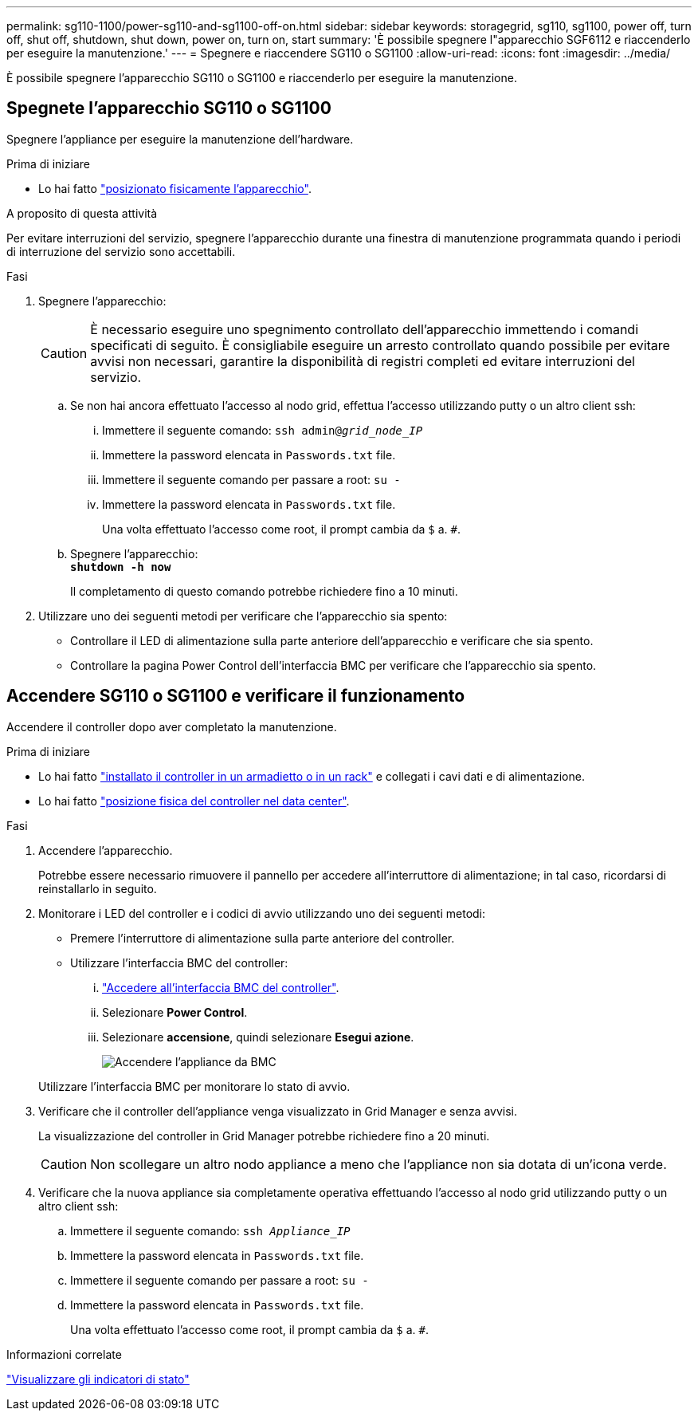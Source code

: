 ---
permalink: sg110-1100/power-sg110-and-sg1100-off-on.html 
sidebar: sidebar 
keywords: storagegrid, sg110, sg1100, power off, turn off, shut off, shutdown, shut down, power on, turn on, start 
summary: 'È possibile spegnere l"apparecchio SGF6112 e riaccenderlo per eseguire la manutenzione.' 
---
= Spegnere e riaccendere SG110 o SG1100
:allow-uri-read: 
:icons: font
:imagesdir: ../media/


[role="lead"]
È possibile spegnere l'apparecchio SG110 o SG1100 e riaccenderlo per eseguire la manutenzione.



== Spegnete l'apparecchio SG110 o SG1100

Spegnere l'appliance per eseguire la manutenzione dell'hardware.

.Prima di iniziare
* Lo hai fatto link:locating-sg110-and-sg1100-in-data-center.html["posizionato fisicamente l'apparecchio"].


.A proposito di questa attività
Per evitare interruzioni del servizio, spegnere l'apparecchio durante una finestra di manutenzione programmata quando i periodi di interruzione del servizio sono accettabili.

.Fasi
. Spegnere l'apparecchio:
+

CAUTION: È necessario eseguire uno spegnimento controllato dell'apparecchio immettendo i comandi specificati di seguito. È consigliabile eseguire un arresto controllato quando possibile per evitare avvisi non necessari, garantire la disponibilità di registri completi ed evitare interruzioni del servizio.

+
.. Se non hai ancora effettuato l'accesso al nodo grid, effettua l'accesso utilizzando putty o un altro client ssh:
+
... Immettere il seguente comando: `ssh admin@_grid_node_IP_`
... Immettere la password elencata in `Passwords.txt` file.
... Immettere il seguente comando per passare a root: `su -`
... Immettere la password elencata in `Passwords.txt` file.
+
Una volta effettuato l'accesso come root, il prompt cambia da `$` a. `#`.



.. Spegnere l'apparecchio: +
`*shutdown -h now*`
+
Il completamento di questo comando potrebbe richiedere fino a 10 minuti.



. Utilizzare uno dei seguenti metodi per verificare che l'apparecchio sia spento:
+
** Controllare il LED di alimentazione sulla parte anteriore dell'apparecchio e verificare che sia spento.
** Controllare la pagina Power Control dell'interfaccia BMC per verificare che l'apparecchio sia spento.






== Accendere SG110 o SG1100 e verificare il funzionamento

Accendere il controller dopo aver completato la manutenzione.

.Prima di iniziare
* Lo hai fatto link:reinstalling-sg110-and-sg1100-into-cabinet-or-rack.html["installato il controller in un armadietto o in un rack"] e collegati i cavi dati e di alimentazione.
* Lo hai fatto link:locating-sg110-and-sg1100-in-data-center.html["posizione fisica del controller nel data center"].


.Fasi
. Accendere l'apparecchio.
+
Potrebbe essere necessario rimuovere il pannello per accedere all'interruttore di alimentazione; in tal caso, ricordarsi di reinstallarlo in seguito.

. Monitorare i LED del controller e i codici di avvio utilizzando uno dei seguenti metodi:
+
** Premere l'interruttore di alimentazione sulla parte anteriore del controller.
** Utilizzare l'interfaccia BMC del controller:
+
... link:../installconfig/accessing-bmc-interface.html["Accedere all'interfaccia BMC del controller"].
... Selezionare *Power Control*.
... Selezionare *accensione*, quindi selezionare *Esegui azione*.
+
image::../media/sgf6112_power_on_from_bmc.png[Accendere l'appliance da BMC]

+
Utilizzare l'interfaccia BMC per monitorare lo stato di avvio.





. Verificare che il controller dell'appliance venga visualizzato in Grid Manager e senza avvisi.
+
La visualizzazione del controller in Grid Manager potrebbe richiedere fino a 20 minuti.

+

CAUTION: Non scollegare un altro nodo appliance a meno che l'appliance non sia dotata di un'icona verde.

. Verificare che la nuova appliance sia completamente operativa effettuando l'accesso al nodo grid utilizzando putty o un altro client ssh:
+
.. Immettere il seguente comando: `ssh _Appliance_IP_`
.. Immettere la password elencata in `Passwords.txt` file.
.. Immettere il seguente comando per passare a root: `su -`
.. Immettere la password elencata in `Passwords.txt` file.
+
Una volta effettuato l'accesso come root, il prompt cambia da `$` a. `#`.





.Informazioni correlate
link:../installconfig/viewing-status-indicators.html["Visualizzare gli indicatori di stato"]
